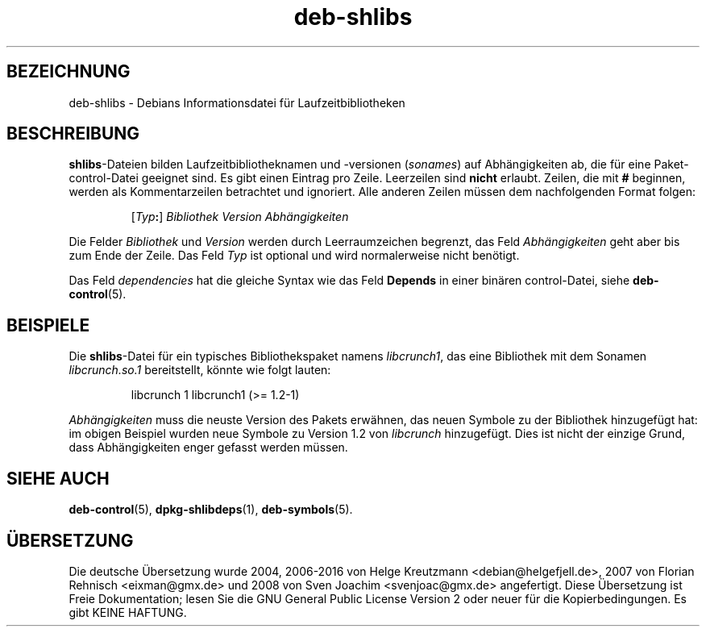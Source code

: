 .\" dpkg manual page - deb-shlibs(5)
.\"
.\" Copyright © 1996 Michael Shields <shields@crosslink.net>
.\" Copyright © 2008 Zack Weinberg <zackw@panix.com>
.\"
.\" This is free software; you can redistribute it and/or modify
.\" it under the terms of the GNU General Public License as published by
.\" the Free Software Foundation; either version 2 of the License, or
.\" (at your option) any later version.
.\"
.\" This is distributed in the hope that it will be useful,
.\" but WITHOUT ANY WARRANTY; without even the implied warranty of
.\" MERCHANTABILITY or FITNESS FOR A PARTICULAR PURPOSE.  See the
.\" GNU General Public License for more details.
.\"
.\" You should have received a copy of the GNU General Public License
.\" along with this program.  If not, see <https://www.gnu.org/licenses/>.
.
.\"*******************************************************************
.\"
.\" This file was generated with po4a. Translate the source file.
.\"
.\"*******************************************************************
.TH deb\-shlibs 5 %RELEASE_DATE% %VERSION% dpkg\-Programmsammlung
.nh
.SH BEZEICHNUNG
deb\-shlibs \- Debians Informationsdatei für Laufzeitbibliotheken
.
.SH BESCHREIBUNG
.PP
\fBshlibs\fP\-Dateien bilden Laufzeitbibliotheknamen und \-versionen (\fIsonames\fP)
auf Abhängigkeiten ab, die für eine Paket\-control\-Datei geeignet sind. Es
gibt einen Eintrag pro Zeile. Leerzeilen sind \fBnicht\fP erlaubt. Zeilen, die
mit \fB#\fP beginnen, werden als Kommentarzeilen betrachtet und ignoriert. Alle
anderen Zeilen müssen dem nachfolgenden Format folgen:
.IP
[\fITyp\fP\fB:\fP] \fIBibliothek\fP \fIVersion\fP \fIAbhängigkeiten\fP
.PP
Die Felder \fIBibliothek\fP und \fIVersion\fP werden durch Leerraumzeichen
begrenzt, das Feld \fIAbhängigkeiten\fP geht aber bis zum Ende der Zeile. Das
Feld \fITyp\fP ist optional und wird normalerweise nicht benötigt.
.PP
Das Feld \fIdependencies\fP hat die gleiche Syntax wie das Feld \fBDepends\fP in
einer binären control\-Datei, siehe \fBdeb\-control\fP(5).
.
.SH BEISPIELE
.PP
Die \fBshlibs\fP\-Datei für ein typisches Bibliothekspaket namens \fIlibcrunch1\fP,
das eine Bibliothek mit dem Sonamen \fIlibcrunch.so.1\fP bereitstellt, könnte
wie folgt lauten:
.IP
libcrunch 1 libcrunch1 (>= 1.2\-1)
.PP
\fIAbhängigkeiten\fP muss die neuste Version des Pakets erwähnen, das neuen
Symbole zu der Bibliothek hinzugefügt hat: im obigen Beispiel wurden neue
Symbole zu Version 1.2 von \fIlibcrunch\fP hinzugefügt. Dies ist nicht der
einzige Grund, dass Abhängigkeiten enger gefasst werden müssen.
.
.SH "SIEHE AUCH"
\fBdeb\-control\fP(5), \fBdpkg\-shlibdeps\fP(1), \fBdeb\-symbols\fP(5).
.SH ÜBERSETZUNG
Die deutsche Übersetzung wurde 2004, 2006-2016 von Helge Kreutzmann
<debian@helgefjell.de>, 2007 von Florian Rehnisch <eixman@gmx.de> und
2008 von Sven Joachim <svenjoac@gmx.de>
angefertigt. Diese Übersetzung ist Freie Dokumentation; lesen Sie die
GNU General Public License Version 2 oder neuer für die Kopierbedingungen.
Es gibt KEINE HAFTUNG.
